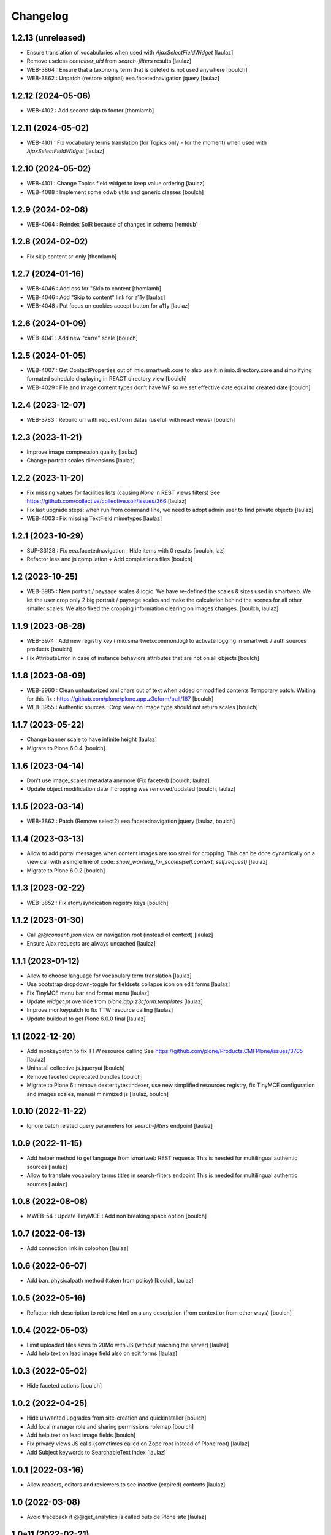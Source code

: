 Changelog
=========


1.2.13 (unreleased)
-------------------

- Ensure translation of vocabularies when used with `AjaxSelectFieldWidget`
  [laulaz]

- Remove useless `container_uid` from `search-filters` results
  [laulaz]

- WEB-3864 : Ensure that a taxonomy term that is deleted is not used anywhere
  [boulch]

- WEB-3862 : Unpatch (restore original) eea.facetednavigation jquery
  [laulaz]


1.2.12 (2024-05-06)
-------------------

- WEB-4102 : Add second skip to footer
  [thomlamb]


1.2.11 (2024-05-02)
-------------------

- WEB-4101 : Fix vocabulary terms translation (for Topics only - for the moment)
  when used with `AjaxSelectFieldWidget`
  [laulaz]


1.2.10 (2024-05-02)
-------------------

- WEB-4101 : Change Topics field widget to keep value ordering
  [laulaz]

- WEB-4088 : Implement some odwb utils and generic classes
  [boulch]


1.2.9 (2024-02-08)
------------------

- WEB-4064 : Reindex SolR because of changes in schema
  [remdub]


1.2.8 (2024-02-02)
------------------

- Fix skip content sr-only
  [thomlamb]

1.2.7 (2024-01-16)
------------------

- WEB-4046 : Add css for "Skip to content
  [thomlamb]

- WEB-4046 : Add "Skip to content" link for a11y
  [laulaz]

- WEB-4048 : Put focus on cookies accept button for a11y
  [laulaz]


1.2.6 (2024-01-09)
------------------

- WEB-4041 : Add new "carre" scale
  [boulch]


1.2.5 (2024-01-05)
------------------

- WEB-4007 : Get ContactProperties out of imio.smartweb.core to also use it in imio.directory.core
  and simplifying formated schedule displaying in REACT directory view
  [boulch]

- WEB-4029 : File and Image content types don't have WF so we set effective date equal to created date
  [boulch]


1.2.4 (2023-12-07)
------------------

- WEB-3783 : Rebuild url with request.form datas (usefull with react views)
  [boulch]


1.2.3 (2023-11-21)
------------------

- Improve image compression quality
  [laulaz]

- Change portrait scales dimensions
  [laulaz]


1.2.2 (2023-11-20)
------------------

- Fix missing values for facilities lists (causing `None` in REST views filters)
  See https://github.com/collective/collective.solr/issues/366
  [laulaz]

- Fix last upgrade steps: when run from command line, we need to adopt admin
  user to find private objects
  [laulaz]

- WEB-4003 : Fix missing TextField mimetypes
  [laulaz]


1.2.1 (2023-10-29)
------------------

- SUP-33128 : Fix eea.facetednavigation : Hide items with 0 results
  [boulch, laz]

- Refactor less and js compilation + Add compilations files
  [boulch]


1.2 (2023-10-25)
----------------

- WEB-3985 : New portrait / paysage scales & logic.
  We have re-defined the scales & sizes used in smartweb.
  We let the user crop only 2 big portrait / paysage scales and make the calculation behind the scenes for all
  other smaller scales.
  We also fixed the cropping information clearing on images changes.
  [boulch, laulaz]


1.1.9 (2023-08-28)
------------------

- WEB-3974 : Add new registry key (imio.smartweb.common.log) to activate logging in smartweb / auth sources products
  [boulch]

- Fix AttributeError in case of instance behaviors attributes that are not on all objects
  [boulch]


1.1.8 (2023-08-09)
------------------

- WEB-3960 : Clean unhautorized xml chars out of text when added or modified contents
  Temporary patch. Waiting for this fix : https://github.com/plone/plone.app.z3cform/pull/167
  [boulch]

- WEB-3955 : Authentic sources : Crop view on Image type should not return scales
  [boulch]


1.1.7 (2023-05-22)
------------------

- Change banner scale to have infinite height
  [laulaz]

- Migrate to Plone 6.0.4
  [boulch]


1.1.6 (2023-04-14)
------------------

- Don't use image_scales metadata anymore (Fix faceted)
  [boulch, laulaz]

- Update object modification date if cropping was removed/updated
  [boulch, laulaz]


1.1.5 (2023-03-14)
------------------

- WEB-3862 : Patch (Remove select2) eea.facetednavigation jquery
  [laulaz, boulch]


1.1.4 (2023-03-13)
------------------

- Allow to add portal messages when content images are too small for cropping.
  This can be done dynamically on a view call with a single line of code:
  `show_warning_for_scales(self.context, self.request)`
  [laulaz]

- Migrate to Plone 6.0.2
  [boulch]


1.1.3 (2023-02-22)
------------------

- WEB-3852 : Fix atom/syndication registry keys
  [boulch]


1.1.2 (2023-01-30)
------------------

- Call `@@consent-json` view on navigation root (instead of context)
  [laulaz]

- Ensure Ajax requests are always uncached
  [laulaz]


1.1.1 (2023-01-12)
------------------

- Allow to choose language for vocabulary term translation
  [laulaz]

- Use bootstrap dropdown-toggle for fieldsets collapse icon on edit forms
  [laulaz]

- Fix TinyMCE menu bar and format menu
  [laulaz]

- Update `widget.pt` override from `plone.app.z3cform.templates`
  [laulaz]

- Improve monkeypatch to fix TTW resource calling
  [laulaz]

- Update buildout to get Plone 6.0.0 final
  [laulaz]


1.1 (2022-12-20)
----------------

- Add monkeypatch to fix TTW resource calling
  See https://github.com/plone/Products.CMFPlone/issues/3705
  [laulaz]

- Uninstall collective.js.jqueryui
  [boulch]

- Remove faceted deprecated bundles
  [boulch]

- Migrate to Plone 6 : remove dexteritytextindexer, use new simplified
  resources registry, fix TinyMCE configuration and images scales,
  manual minimized js
  [laulaz, boulch]


1.0.10 (2022-11-22)
-------------------

- Ignore batch related query parameters for `search-filters` endpoint
  [laulaz]


1.0.9 (2022-11-15)
------------------

- Add helper method to get language from smartweb REST requests
  This is needed for multilingual authentic sources
  [laulaz]

- Allow to translate vocabulary terms titles in search-filters endpoint
  This is needed for multilingual authentic sources
  [laulaz]


1.0.8 (2022-08-08)
------------------

- MWEB-54 : Update TinyMCE : Add non breaking space option
  [boulch]


1.0.7 (2022-06-13)
------------------

- Add connection link in colophon
  [laulaz]


1.0.6 (2022-06-07)
------------------

- Add ban_physicalpath method (taken from policy)
  [boulch, laulaz]


1.0.5 (2022-05-16)
------------------

- Refactor rich description to retrieve html on a any description
  (from context or from other ways)
  [boulch]


1.0.4 (2022-05-03)
------------------

- Limit uploaded files sizes to 20Mo with JS (without reaching the server)
  [laulaz]

- Add help text on lead image field also on edit forms
  [laulaz]


1.0.3 (2022-05-02)
------------------

- Hide faceted actions
  [boulch]


1.0.2 (2022-04-25)
------------------

- Hide unwanted upgrades from site-creation and quickinstaller
  [boulch]

- Add local manager role and sharing permissions rolemap
  [boulch]

- Add help text on lead image fields
  [boulch]

- Fix privacy views JS calls (sometimes called on Zope root instead of Plone root)
  [laulaz]

- Add Subject keywords to SearchableText index
  [laulaz]


1.0.1 (2022-03-16)
------------------

- Allow readers, editors and reviewers to see inactive (expired) contents
  [laulaz]


1.0 (2022-03-08)
----------------

- Avoid traceback if @@get_analytics is called outside Plone site
  [laulaz]


1.0a11 (2022-02-21)
-------------------

- Load Analytics via JS call to avoid non-privacy aware caching
  [laulaz]

- Change privacy views permissions to zope.Public
  [laulaz]


1.0a10 (2022-02-10)
-------------------

- Hide ical import related actions
  [laulaz]


1.0a9 (2022-02-01)
------------------

- Update buildout to use Plone 6.0.0a3 packages versions
  [boulch]

- Remove unneeded override: it has been included in plone.app.z3c.form
  See https://github.com/plone/plone.app.z3cform/issues/138
  [laulaz]


1.0a8 (2022-01-24)
------------------

- Change colophon copyright position
  [laulaz]

- Change cookies viewlet / overlay logic. We now show (simplified) overlay only
  to see detailed options about cookies because viewlet allows to Accept / Refuse
  all cookies directly
  [laulaz]

- Add Cookies preferences link in colophon
  [laulaz]

- Change some cookies-related texts
  [laulaz]

- Fix iframes transform with existing classes or when there are several iframes
  [laulaz]


1.0a7 (2022-01-19)
------------------

- Update buildout to use Plone 6.0.0a2 released version
  [laulaz]

- Remove portal messages from cookies settings overlay
  [laulaz]


1.0a6 (2022-01-13)
------------------

- Add cookies opt-in support for analytics and iframes
  [laulaz]

- Override colophon viewlet to display legal mention, accessibility info and
  copyright links (dependency on imio.gdpr)
  [laulaz]


1.0a5 (2021-12-16)
------------------

- Fix vocabulary term translation (missing lang)
  [laulaz]


1.0a4 (2021-11-23)
------------------

- Add utility to get a vocabulary
  [boulch]


1.0a3 (2021-11-16)
------------------

- Avoid traceback if configure_faceted is called on non-configured type (ex: on
  default collections at Plone install)
  [laulaz]


1.0a2 (2021-11-05)
------------------

- Fix setup.py classifiers & URLs
  [laulaz]


1.0a1 (2021-11-05)
------------------

- Initial release.
  [boulch]
